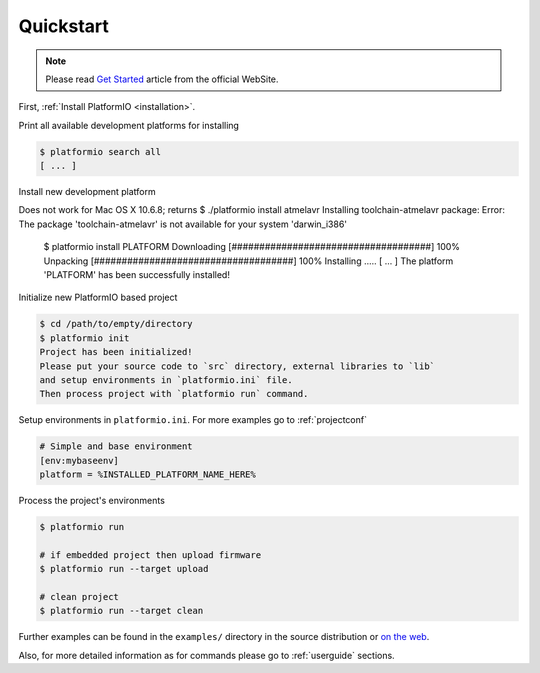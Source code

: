 .. _quickstart:

Quickstart
==========

.. note::
    Please read `Get Started <http://platformio.ikravets.com/#!/get-started>`_
    article from the official WebSite.

First, :ref:`Install PlatformIO <installation>`.

Print all available development platforms for installing

.. code-block:: bash

    $ platformio search all
    [ ... ]


Install new development platform

.. code-block:: bash

Does not work for Mac OS X 10.6.8; returns
$ ./platformio install atmelavr
Installing toolchain-atmelavr package:
Error: The package 'toolchain-atmelavr' is not available for your system 'darwin_i386'

    $ platformio install PLATFORM
    Downloading  [####################################]  100%
    Unpacking  [####################################]  100%
    Installing .....
    [ ... ]
    The platform 'PLATFORM' has been successfully installed!


Initialize new PlatformIO based project

.. code-block:: bash

    $ cd /path/to/empty/directory
    $ platformio init
    Project has been initialized!
    Please put your source code to `src` directory, external libraries to `lib`
    and setup environments in `platformio.ini` file.
    Then process project with `platformio run` command.


Setup environments in ``platformio.ini``. For more examples go to
:ref:`projectconf`

.. code-block:: ini

    # Simple and base environment
    [env:mybaseenv]
    platform = %INSTALLED_PLATFORM_NAME_HERE%


Process the project's environments

.. code-block:: bash

    $ platformio run

    # if embedded project then upload firmware
    $ platformio run --target upload

    # clean project
    $ platformio run --target clean


Further examples can be found in the ``examples/`` directory in the source
distribution or `on the web <https://github.com/ivankravets/platformio/tree/develop/examples>`_.

Also, for more detailed information as for commands please go to
:ref:`userguide` sections.
